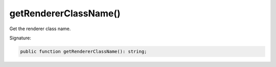 getRendererClassName()
''''''''''''''''''''''

Get the renderer class name.

Signature:

.. code-block:: php

    public function getRendererClassName(): string;
